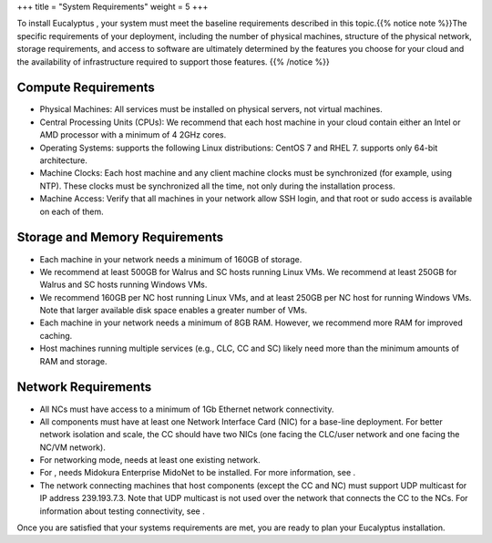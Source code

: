 +++
title = "System Requirements"
weight = 5
+++

..  _system_requirements:

To install Eucalyptus , your system must meet the baseline requirements described in this topic.{{% notice note %}}The specific requirements of your deployment, including the number of physical machines, structure of the physical network, storage requirements, and access to software are ultimately determined by the features you choose for your cloud and the availability of infrastructure required to support those features. {{% /notice %}}

====================
Compute Requirements
====================



* Physical Machines: All services must be installed on physical servers, not virtual machines. 

* Central Processing Units (CPUs): We recommend that each host machine in your cloud contain either an Intel or AMD processor with a minimum of 4 2GHz cores. 

* Operating Systems: supports the following Linux distributions: CentOS 7 and RHEL 7. supports only 64-bit architecture. 

* Machine Clocks: Each host machine and any client machine clocks must be synchronized (for example, using NTP). These clocks must be synchronized all the time, not only during the installation process. 

* Machine Access: Verify that all machines in your network allow SSH login, and that root or sudo access is available on each of them. 



===============================
Storage and Memory Requirements
===============================



* Each machine in your network needs a minimum of 160GB of storage. 

* We recommend at least 500GB for Walrus and SC hosts running Linux VMs. We recommend at least 250GB for Walrus and SC hosts running Windows VMs. 

* We recommend 160GB per NC host running Linux VMs, and at least 250GB per NC host for running Windows VMs. Note that larger available disk space enables a greater number of VMs. 

* Each machine in your network needs a minimum of 8GB RAM. However, we recommend more RAM for improved caching. 

* Host machines running multiple services (e.g., CLC, CC and SC) likely need more than the minimum amounts of RAM and storage. 



====================
Network Requirements
====================



* All NCs must have access to a minimum of 1Gb Ethernet network connectivity. 

* All components must have at least one Network Interface Card (NIC) for a base-line deployment. For better network isolation and scale, the CC should have two NICs (one facing the CLC/user network and one facing the NC/VM network). 

* For networking mode, needs at least one existing network. 

* For , needs Midokura Enterprise MidoNet to be installed. For more information, see . 

* The network connecting machines that host components (except the CC and NC) must support UDP multicast for IP address 239.193.7.3. Note that UDP multicast is not used over the network that connects the CC to the NCs. For information about testing connectivity, see . 

Once you are satisfied that your systems requirements are met, you are ready to plan your Eucalyptus installation. 

